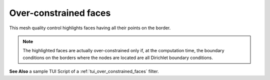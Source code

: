 .. _over_constrained_faces_page:

**********************
Over-constrained faces
**********************

This mesh quality control highlights faces having all their points on the border.

.. note::
	The highlighted faces are actually over-constrained only if, at the computation time, the boundary conditions on the borders where the nodes are located are all Dirichlet boundary conditions.

.. image:: ../images/over_constrained_faces.png
	:align: center

.. centered::
	Over-constrained face is displayed in red

**See Also** a sample TUI Script of a :ref:`tui_over_constrained_faces` filter.


